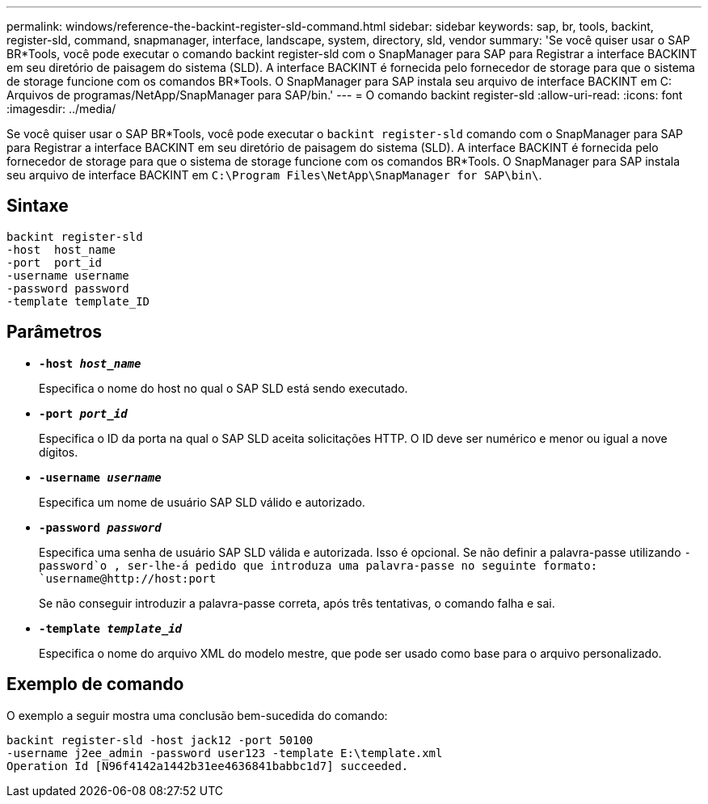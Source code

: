 ---
permalink: windows/reference-the-backint-register-sld-command.html 
sidebar: sidebar 
keywords: sap, br, tools, backint, register-sld, command, snapmanager, interface, landscape, system, directory, sld, vendor 
summary: 'Se você quiser usar o SAP BR*Tools, você pode executar o comando backint register-sld com o SnapManager para SAP para Registrar a interface BACKINT em seu diretório de paisagem do sistema (SLD). A interface BACKINT é fornecida pelo fornecedor de storage para que o sistema de storage funcione com os comandos BR*Tools. O SnapManager para SAP instala seu arquivo de interface BACKINT em C: Arquivos de programas/NetApp/SnapManager para SAP/bin.' 
---
= O comando backint register-sld
:allow-uri-read: 
:icons: font
:imagesdir: ../media/


[role="lead"]
Se você quiser usar o SAP BR*Tools, você pode executar o `backint register-sld` comando com o SnapManager para SAP para Registrar a interface BACKINT em seu diretório de paisagem do sistema (SLD). A interface BACKINT é fornecida pelo fornecedor de storage para que o sistema de storage funcione com os comandos BR*Tools. O SnapManager para SAP instala seu arquivo de interface BACKINT em `C:\Program Files\NetApp\SnapManager for SAP\bin\`.



== Sintaxe

[listing]
----

backint register-sld
-host  host_name
-port  port_id
-username username
-password password
-template template_ID
----


== Parâmetros

* *`-host _host_name_`*
+
Especifica o nome do host no qual o SAP SLD está sendo executado.

* *`-port _port_id_`*
+
Especifica o ID da porta na qual o SAP SLD aceita solicitações HTTP. O ID deve ser numérico e menor ou igual a nove dígitos.

* *`-username _username_`*
+
Especifica um nome de usuário SAP SLD válido e autorizado.

* *`-password _password_`*
+
Especifica uma senha de usuário SAP SLD válida e autorizada. Isso é opcional. Se não definir a palavra-passe utilizando `-password`o , ser-lhe-á pedido que introduza uma palavra-passe no seguinte formato: `+username@http://host:port+`

+
Se não conseguir introduzir a palavra-passe correta, após três tentativas, o comando falha e sai.

* *`-template _template_id_`*
+
Especifica o nome do arquivo XML do modelo mestre, que pode ser usado como base para o arquivo personalizado.





== Exemplo de comando

O exemplo a seguir mostra uma conclusão bem-sucedida do comando:

[listing]
----
backint register-sld -host jack12 -port 50100
-username j2ee_admin -password user123 -template E:\template.xml
Operation Id [N96f4142a1442b31ee4636841babbc1d7] succeeded.
----